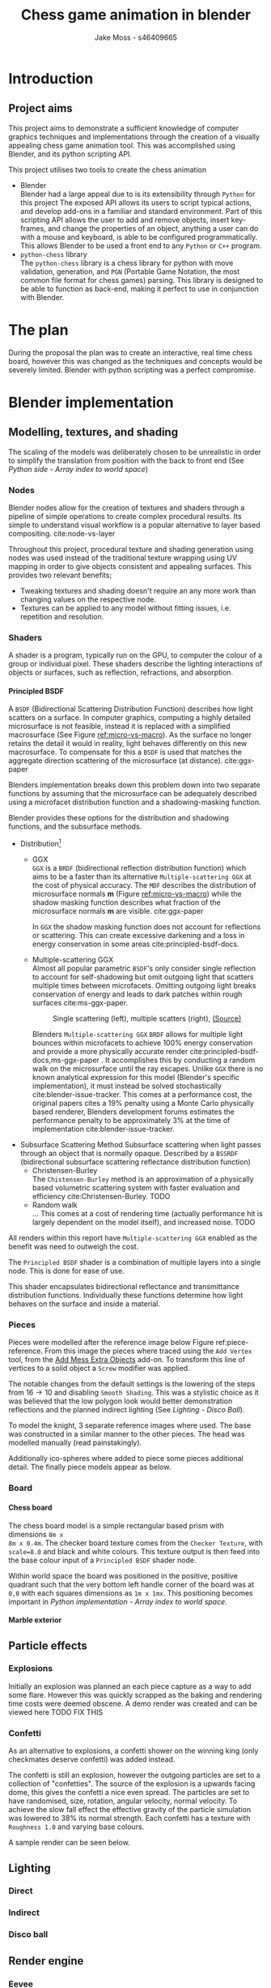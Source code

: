 #+TITLE: Chess game animation in blender
#+author: Jake Moss - s46409665
#+latex_header: \usepackage[top=1in, bottom=1.25in, left=1.25in, right=1.25in]{geometry}
#+LATEX_HEADER: \usepackage{amsmath}
#+latex_header: \usepackage[style=ieee,hyperref=true,backref=true,url=true,backend=biber,natbib=true]{biblatex}
#+latex_header: \addbibresource{ref.bib}
#+latex_header: \usepackage{chessboard}
#+latex_header: \ExplSyntaxOn %requires texlive 2020, in older system load expl3
#+latex_header: \cs_new:Npn \getfieldnumber #1
#+latex_header:  {
#+latex_header:   \fp_eval:n { (\tl_tail:V #1 -1)*8 + \exp_args:Ne\int_from_alph:n{\tl_head:V #1} -1}
#+latex_header:  }
#+latex_header: \ExplSyntaxOff
#+latex_header: \usepackage{titlesec}
#+latex_header: \setcounter{secnumdepth}{4}
#+latex_header: \titleformat{\paragraph}
#+latex_header: {\normalfont\normalsize\bfseries}{\theparagraph}{1em}{}
#+latex_header: \titlespacing*{\paragraph}
#+latex_header: {0pt}{3.25ex plus 1ex minus .2ex}{1.5ex plus .2ex}
#+options: tasks:nil
#+OPTIONS: H:4
\newpage

* Introduction
** Project aims
This project aims to demonstrate a sufficient knowledge of computer graphics
techniques and implementations through the creation of a visually appealing
chess game animation tool. This was accomplished using Blender, and its python
scripting API.

This project utilises two tools to create the chess animation
+ Blender\\
  Blender had a large appeal due to is its extensibility through ~Python~ for
  this project The exposed API allows its users to  script typical actions, and develop add-ons in a familiar
  and standard environment. Part of this scripting API allows the user to add
  and remove objects, insert key-frames, and change the properties of an object,
  anything a user can do with a mouse and keyboard, is able to be configured
  programmatically. This allows Blender to be used a front end to any ~Python~
  or ~C++~ program.
+ ~python-chess~ library\\
  The ~python-chess~ library is a chess library for python with move validation,
  generation, and ~PGN~ (Portable Game Notation, the most common file format
  for chess games) parsing. This library is designed to be able to function as
  back-end, making it perfect to use in conjunction with Blender.
* The plan
During the proposal the plan was to create an interactive, real time chess
board, however this was changed as the techniques and concepts would be severely
limited. Blender with python scripting was a perfect compromise.
* Blender implementation
** Modelling, textures, and shading
The scaling of the models was deliberately chosen to be unrealistic in order to
simplify the translation from position with the back to front end (See [[*Array index to world space][Python
side - Array index to world space]])
*** Nodes
Blender nodes allow for the creation of textures and shaders through a pipeline
of simple operations to create complex procedural results. Its simple to
understand visual workflow is a popular alternative to layer based compositing.
cite:node-vs-layer

Throughout this project, procedural texture and shading generation using nodes
was used instead of the traditional texture wrapping using UV mapping in order
to give objects consistent and appealing surfaces. This provides two relevant
benefits;
+ Tweaking textures and shading doesn't require an any more work than changing
  values on the respective node.
+ Textures can be applied to any model without fitting issues, i.e. repetition
  and resolution.
*** Shaders
A shader is a program, typically run on the GPU, to computer the colour of a
group or individual pixel. These shaders describe the lighting interactions of
objects or surfaces, such as reflection, refractions, and absorption.
**** Principled BSDF
A ~BSDF~ (Bidirectional Scattering Distribution Function) describes how light
scatters on a surface. In computer graphics, computing a highly detailed
microsurface is not feasible, instead it is replaced with a simplified
macrosurface (See Figure [[ref:micro-vs-macro]]). As the surface no longer retains the
detail it would in reality, light behaves differently on this new macrosurface.
To compensate for this a ~BSDF~ is used that matches the aggregate direction
scattering of the microsurface (at distance). cite:ggx-paper
#+name: micro-vs-macro
#+caption: Micro vs macro surface [[https://www.cs.cornell.edu/~srm/publications/EGSR07-btdf.pdf][(Source)]]
#+attr_org: :width 200
#+attr_latex: :width 0.5\textwidth
[[file:Images/macro vs micro.png]]

Blenders implementation breaks down this problem down into two separate functions
by assuming that the microsurface can be adequately described using a microfacet
distribution function and a shadowing-masking function.

Blender provides these options for the distribution and shadowing functions, and
the subsurface methods.
 + Distribution[fn:3]
   - GGX \\
     ~GGX~ is a ~BRDF~ (bidirectional reflection distribution function) which
     aims to be a faster than its alternative ~Multiple-scattering GGX~ at the
     cost  of physical accuracy.
     The ~MDF~ describes the distribution of microsurface normals *m* (Figure
     [[ref:micro-vs-macro]]) while the shadow masking function describes what fraction of
     the microsurface normals *m* are visible. cite:ggx-paper

     In ~GGX~ the shadow masking function does not account for reflections or
     scattering. This can create excessive darkening and a loss in energy
     conservation in some areas cite:principled-bsdf-docs.

   - Multiple-scattering GGX \\
     Almost all popular parametric ~BSDF~'s only consider single reflection
     to account for self-shadowing but omit outgoing light that scatters
     multiple times between microfacets. Omitting outgoing light  breaks
     conservation of energy and leads to dark patches within rough surfaces
     cite:ms-ggx-paper.
     #+name: single-vs-multiple
     #+attr_org: :height 200
     #+arrr_latex: :width 0.7\textwidth
     #+caption: Single scattering (left), multiple scatters (right), [[https://eheitzresearch.files.wordpress.com/2015/10/multiplescatteringsmith_teaser.png][(Source)]]
     [[file:Images/multiplescatteringsmith_teaser.png]]

     Blenders ~Multiple-scattering GGX~ ~BRDF~ allows for multiple light bounces
     within microfacets to achieve 100% energy conservation and provide a more
     physically accurate render cite:principled-bsdf-docs,ms-ggx-paper . It
     accomplishes this by conducting a random walk on the microsurface until the
     ray escapes. Unlike ~GGX~ there is no known analytical expression for this
     model (Blender's specific implementation), it must instead be solved
     stochastically cite:blender-issue-tracker.
     This comes at a performance cost, the original papers cites a 19% penalty
     using a Monte Carlo physically based renderer, Blenders development forums
     estimates the performance penalty to be approximately 3% at the time of
     implementation cite:blender-issue-tracker.

 + Subsurface Scattering Method
   Subsurface scattering when light passes through an object that is normally
   opaque. Described by a ~BSSRDF~ (bidirectional subsurface scattering
   reflectance distribution function)
   - Christensen-Burley \\
     The ~Chistensen-Burley~ method is an approximation of a physically based
     volumetric scattering system with faster evaluation and efficiency cite:Christensen-Burley.
     TODO
   - Random walk \\
     ...
     This comes at a cost of rendering time (actually performance hit is largely
     dependent on the model itself), and increased noise.
     TODO


All renders within this report have ~Multiple-scattering GGX~ enabled as the
benefit was need to outweigh the cost.

The ~Principled BSDF~ shader is a combination of multiple layers into a single
node. This is done for ease of use.

This shader encapsulates bidirectional reflectance and transmittance
distribution functions. Individually these functions determine how light behaves
on the surface and inside a material.


*** Pieces
Pieces were modelled after the reference image below Figure ref:piece-reference.
From this image the pieces where traced using the ~Add Vertex~ tool, from the
[[https://docs.blender.org/manual/en/2.92/addons/add_mesh/mesh_extra_objects.html][Add Mess Extra Objects]] add-on. To transform this line of vertices to a solid
object  a ~Screw~ modifier was applied.
#+caption: Reference image, Licensed under [[https://pixabay.com/service/license/][Pixabay License]]
#+name: piece-reference
#+attr_org: :width 200
#+attr_latex: :width 0.5\textwidth :center t
[[file:ref/bee5aa3d08a30da4ca1005cbd0fe10b54a03bb49.jpg]]

#+begin_center
#+attr_org: :width 200
#+attr_latex: :height 150pt  :center nil
[[file:Images/modelling piece inprogress.png]]
#+attr_org: :width 200
#+attr_latex: :height 150pt :center nil
[[file:Images/screw settings.png]]
#+attr_org: :width 200
#+attr_latex: :height 150pt :center nil
[[file:Images/pawn model.png]]
#+end_center
The notable changes from the default settings is the lowering of the steps from
\(16 \to 10\) and disabling ~Smooth Shading~. This was a stylistic choice as it
was believed that the low polygon look would better demonstration reflections and
the planned indirect lighting (See [[*Disco ball][Lighting - Disco Ball]]).

To model the knight, 3 separate reference images where used. The base was
constructed in a similar manner to the other pieces. The head was modelled
manually (read painstakingly).

#+latex: \begin{figure}[htbp]
#+begin_center
#+attr_org: :width 200
#+attr_latex: :width 0.3\textwidth :center nil
[[file:ref/knight front.jpg]]
#+attr_org: :width 200
#+attr_latex: :width 0.3\textwidth :center nil
[[file:ref/knight right.jpg]]
#+attr_org: :width 200
#+attr_latex: :width 0.3\textwidth :center nil
[[file:ref/knight back.jpg]]
#+end_center
#+latex: \caption{Knight reference images, \href{https://imgur.com/a/Pg9WYII}{(Source)}}
#+latex: \end{figure}

Additionally ico-spheres where added  to piece some pieces additional detail.
The finally piece models appear as below.
#+attr_org: :width 200
#+attr_latex: :width 0.5\textwidth
[[file:Images/Pieces.png]]
*** Board
**** Chess board
The chess board model is a simple rectangular based prism with dimensions ~8m x
8m x 0.4m~. The checker board texture comes from the ~Checker Texture~, with
~scale=8.0~ and black and white colours. This texture output is then feed into
the base colour input of a ~Principled BSDF~ shader node.

#+name: checker-texture
#+caption: Complete checker board texture.
#+attr_org: :height 100
#+attr_latex: :width 350pt
[[file:Images/checker texture.png]]

Within world space the board was positioned in the positive, positive quadrant
such that the very bottom left handle corner of the board was at ~0,0~
with each squares dimensions as ~1m x 1mx~. This positioning becomes important
in [[*Array index to world space][Python implementation - Array index to world space]].
**** Marble exterior
** Particle effects
*** Explosions
Initially an explosion was planned an each piece capture as a way to add some
flare. However this was quickly scrapped as the baking and rendering time costs
were deemed obscene. A demo render was created and can be viewed here TODO FIX
THIS
*** Confetti
As an alternative to explosions, a confetti shower on the winning king (only
checkmates deserve confetti) was added instead.

The confetti is still an explosion, however the outgoing particles are set to a
collection of "confetties". The source of the explosion is a upwards facing
dome, this gives the confetti a nice even spread. The particles are set to have
randomised, size, rotation, angular velocity, normal velocity. To achieve the
slow fall effect the effective gravity of the particle simulation was lowered to
38% its normal strength. Each confetti has a texture with ~Roughness 1.0~ and
varying base colours.

#+latex: \begin{figure}[htbp]
#+begin_center
#+attr_org: :width 200
#+attr_latex: :width 0.5\textwidth :center nil
[[file:Images/confetties.png]]
#+attr_org: :width 200
#+attr_latex: :width 0.3\textwidth :center nil
[[file:Images/confetti dome.png]]
#+end_center
#+latex: \caption{Confetties (left), confetti source (right)}
#+latex: \end{figure}

A sample render can be seen below.
#+caption: Confetti render using Cycles
#+attr_org: :width 200
#+attr_latex: :width \textwidth
[[file:Images/Confetti! cycles.png]]
** Lighting
*** Direct
*** Indirect
*** Disco ball
** Render engine
*** Eevee
*** Cycles
**** Thank you to Jack
Due to significant hardware limitations for ray-tracing (~GTX 760, i5-4670~), a
favour was called in with a good friend, Jack kindly lent their ~RTX 2070~  for a
cycles render. See [[https://github.com/Jake-Moss/blender-chess/blob/master/Videos/Marble_cycles.mp4][master/Videos/Marble_cycles.mp4]].
*** Luxcore
*** Tragedy - 22:20, 01/June/2021
At 10:20pm on the first of June the PC that had been enslaved to rendering a
Luxcore for more than 96 hours straight, died. It had been a good 8 years, but
she finally gave out. Official cause of death is unknown but it suspected to be
something to do with power delivery.

A successful data recovery was conducted the next morning.
* Python implementation
** Processing games
Reading and stepping through games is handled almost entirely by the chess
library. No special considerations need to be made here. The minium working
example below demonstrates all that is necessary to step through an entire game.

#+name: python-chess-example
#+begin_src python :exports code
import chess
with open(filename) as pgn:
    game = chess.pgn.read_game(pgn) # Parses pgn file
    board = game.board()

    for move in game.mainline_moves():
        board.push(move) # Pushs the move to the move stack, this "makes" the move
#+end_src
** Pairing problem
During a game of chess there is nothing in between moves, simply one discrete
board state after another. This is also how the chess library makes moves, by
computing differences and tracking board states, while this is reliable and
simple it does not play nice when games become continuous (animated).

Initially this script also tracked the board state using a dictionary, with the
square as the key, and corresponding blender object as the value, pushing and
pop at each move. However, this presented difficulties when implementing
animations and special moves and animations. The code was generally cluttered
and not up to an acceptable quality.
** The solution
To remedy the mentioned problems a custom class was devised, and aptly name
~CustomPiece~. This class acts as a generalised representation of a piece which
is able to act upon itself and the Blender model it puppets. Stored within an
unrolled 2d array with the index representing its position on the chess board
(See [[*Array index to world space][Python implementation - Array Index to world space]]) the object is able to
move itself within the array while handling move and capture animations. Special
move handling is generalised into the main loop, (See [[*Special moves][Python implementation -
Special moves]]).

This design approach has clear advantages such as
- Adheres to the ~Model-View-Controller~ design philosophy.
- Array and object manipulation is not handled at any higher level than required.
- Translation between the chess library interface and Blenders API is seamless.
- Creates a unique object that pairs a Blender model to a ~python-chess~
  ~PieceType~.
However, the self-referential nature of objects manipulating the array their
are stored in adds significantly to the complexity. Luckily the implementation is
simple.

An initial sketch of this class can be seen here [[ref:class-sketch]].

Implementation can be see here [[ref:class-src]].
** Array index to world space
~python-chess~ provides great functionality to retrieve what square a move is
coming from, and going to. Internally this is stored as a ~int~ representing
each square in 1d array notation.

#+LATEX: \begin{minipage}{0.5\textwidth}
#+begin_src python :exports code
Square = int
SQUARES = [
    A1, B1, C1, D1, E1, F1, G1, H1,
    A2, B2, C2, D2, E2, F2, G2, H2,
    A3, B3, C3, D3, E3, F3, G3, H3,
    A4, B4, C4, D4, E4, F4, G4, H4,
    A5, B5, C5, D5, E5, F5, G5, H5,
    A6, B6, C6, D6, E6, F6, G6, H6,
    A7, B7, C7, D7, E7, F7, G7, H7,
    A8, B8, C8, D8, E8, F8, G8, H8,
] = range(64)
#+end_src
#+LATEX: \end{minipage}
#+begin_export latex
\begin{minipage}{0.5\textwidth}
\setchessboard{color=black,clearboard,showmover=false}
\chessboard[
pgfstyle=
{[base,at={\pgfpoint{0pt}{-0.3ex}}]text},
text= \fontsize{1.2ex}{1.2ex}\bfseries
\sffamily\getfieldnumber\currentwq,
markboard]
\end{minipage}
#+end_export
\newpage
#+name: array-working
#+caption: Array representation ((~tl~) Source code, (~tr~) Chess board, (~b~) Overlaid)
#+attr_latex: :width 0.5\textwidth
#+attr_org: :width 200
[[file:Images/array.png]]

To convert form array indexing two simple expressions were used.
\[x = (\text{INDEX mod } 8) + 0.5\]
\[y = (\text{INDEX div } 8) + 0.5\][fn:4]
Note the addition of \(0.5\) is to centre the pieces on the board squares in
world space and will be excluded from further examples.
*** Abuse of this functionality
#+name: extended-array
#+caption: Extended conversion
#+attr_org: :width 200
#+attr_latex: :float wrap :width 0.35\textwidth :placement [14]{r}{0.4\textwidth}
[[file:Images/tikzit_image0.png]]

While modulo will always produce a positive integer between \(0 \to 7\), integer
division can result negative numbers and is not bounded. Using this the mapping
can be extended past the board it was designed for.

This provides an easy method to place captured piece after their animation. By
storing each pieces initial position, and adding or subtracting \(16\) depending on
the colour, pieces can be placed \(2\) rows behind their initial position.

Two rows behind was preferable to the respective position on the other side of
the board to avoid the inversion required so that the pawns would be in front of the
back rank pieces.

\newpage
** Special moves
Figure [[ref:flowchart]] shows the main loop logic, used to move the correct pieces.
#+name: flowchart
#+caption: Main loop logic
#+attr_latex: :width \textwidth
#+attr_org: :width 200
[[file:flowchart.pdf]]
*** Castling
Within standard chess there are only four castling possibilities, these are easy
enough to check naively. This is the only section that limits this script to
standard chess. To extend support to ~chess960~, a bit-board mask of all the
rooks with castling rights could be filtered to obtain the index of the rook
that will be castled. See [[https://python-chess.readthedocs.io/en/latest/core.html?highlight=castl#chess.Board.castling_rights][the documentation.]]
#+begin_src python :exports code
if board.is_castling(move):
    if board.turn: # White
        if board.is_kingside_castling(move):
            array[chess.H1].move(chess.F1)
        else: # queen side
            array[chess.A1].move(chess.D1)
    else: # Black
        if board.is_kingside_castling(move):
            array[chess.H8].move(chess.F8)
        else: # queen side
            array[chess.A8].move(chess.D8)
#+end_src
*** En passant
The ~python-chess~ library makes handling en passant a breeze. The move is
checked if it is an en passant first, then as only one square is possible of an
en passant on any move that position is retrieved.
#+begin_src python :exports code
    else: # standard case
        if board.is_capture(move):# is en passant, great...
            if board.is_en_passant(move):
                array[board.ep_square].die() # NOTE, object is gc'ed
            else: # its a normal capture
                array[locTo].die() # NOTE, object is gc'ed
#+end_src
*** Promotion
Contained within a separate conditional is the promotion logic. This is handled
separately from the rest of the logic as a move can be both a capture and a
promotion.
#+begin_src python :exports code
    array[locFrom].move(locTo) # NOTE, piece moves always

    if move.promotion is not None:
        array[locTo].keyframe_insert(data_path="location", index=-1)
        array[locTo].hide_now() # hide_now unlinks within blender
        pieceType = move.promotion # piece type promoting to
        array[locTo] = CustomPiece(chess.Piece(pieceType, board.turn),\
                                   SOURCE_PIECES[chess.piece_symbol(pieceType)],\
                                   array, locTo) # shiny new object
        array[locTo].show_now()
#+end_src
A new key-frame is inserted initially as the piece that will promote has already
been moved and that animation needs to finish before it can be hidden.

Within the Blender view port the pieces that will be promoted too already exist
at the right position, they are just not rendered until needed.
** Animation
*** Key frames
To animate an object within blender two key-frames must be inserted with
different values for some property at varying times. Blender will then
interpolate between them (See [[*Interpolation][Python implementation - Interpolation]] for
interpolation methods)

Key-frames for all pieces are inserted every move. This is done to ensure
stationary pieces stay stationary. Every move the piece has \(10\) frames to
complete its moving animation. Between each move there a \(3\) buffer to provide
some separation between moves.

In addition to piece animations, the camera also rotates at a rate of
\(2^{\circ}\) per \(13\) frames.
#+begin_src python :exports code
        FRAME_COUNT = 0
        keyframes(array) # intial pos
        FRAME_COUNT += 10
        for move in game.mainline_moves():
            scene.frame_set(FRAME_COUNT)

            make_move(board, move, array)
            keyframes(array) # update blender

            camera_parent.rotation_euler[2] += radians(2) #XYZ
            camera_parent.keyframe_insert(data_path="rotation_euler", index=-1)

            board.push(move) # update python-chess

            FRAME_COUNT += 10
            keyframes(array) # update blender
            FRAME_COUNT += 3
#+end_src

While the camera's rotation is tired to the length of the game, in order to
continue spinning while the remaining animations (confetti and captures) finish additional key frames
are added. Confetti is conditionally added to the winning king. No confetti for a draw.
#+begin_src python :exports code
        confetti = bpy.data.collections["Board"].objects['Confetti source']
        if board.outcome() is not None:
            winner = board.outcome().winner
            king_square = board.king(winner)
            xTo, yTo = square_to_world_space(king_square)
            confetti.location = Vector((xTo, yTo, 3))
            bpy.data.particles["Confetti"].frame_start = FRAME_COUNT
            bpy.data.particles["Confetti"].frame_end = FRAME_COUNT + 12

        print(FRAME_COUNT)
        for _ in range(5):
            scene.frame_set(FRAME_COUNT)
            camera_parent.rotation_euler[2] += radians(2) #XYZ
            camera_parent.keyframe_insert(data_path="rotation_euler", index=-1)

            FRAME_COUNT += 13
#+end_src
In order to move the camera with a fixed rotation and radius from the centre of
the board the camera was made a child of a ~Empty Plain Axis~. Rotations and
translations applied to the camera parent are also applied to the camera. This
allows for ease fixed distance rotations.
#+name: camera-parent
#+caption: Camera parent axis
#+attr_org: :width 200
#+attr_latex: :width 0.5\textwidth
[[file:Images/camera parent.png]]
*** Interpolation
Blender offers 3 curves for interpolation between key-frames.
+ Constant\\
  Object value only objects on the last possible frame.
+ Linear\\
  Object value has a changes linear between the key-frames to form piecewise
  continuous curve.
+ Bézier\\
  The object value is interpolated using a Bézier curve. Bézier curves are
  parametric curves used in computer graphics to create smooth surfaces, or in
  this case, a smooth function between two points.

  Blender implements a forward differencing method for a cubic Bézier curve
  evident from the source code cite:blender-source.
By default Blender uses Bézier curve interpolation for all motions. This is the
preferred option for piece movement. However, linear was opted for the camera
motion although a cubic Bézier curve would produce the same outcome as it made
debugging slightly easier.
** Reproducibility
This project was created used
- Blender ~2.92~
  [[https://www.blender.org/]]
- Python ~3.9.5~ [fn:2]
  [[https://www.python.org/]]
- python-chess ~1.5.0~ [fn:1]
  [[https://github.com/niklasf/python-chess]]
*** Python environment
Blender is distributed with its own python installation for consistency, however
this means that installed python modules are not present
cite:blender-python-env. To mitigate this the ~--target~ flag for ~pip install~
can be used to install directly to the blender python environment
cite:pip-install-man.
#+begin_src bash :exports code
pip install -t ~/.config/blender/2.92/scripts/modules chess
#+end_src
This ensures Blenders ~Python~ will has access to the required libraries for this
script to function.

* Results
* Evaluation

\newpage
* Appendix
#+name: class-sketch
#+caption:~CustomPiece~ Initial sketch
#+attr_latex: :width \textwidth
[[file:Scratchpad.pdf]]

#+name: class-src
#+begin_src python :export code
class CustomPiece():
    def __init__(self, pieceType: chess.Piece, blender_obj: bpy.types.Object,\
                 array: List[Optional[CustomPiece]], loc: int):
        self._pieceType = pieceType.piece_type # int
        self._colour = pieceType.color         # bool
        self._blender_obj = blender_obj.copy()
        self._array = array                    # reference to array containing self
        self._inital_loc = loc
        self._loc = loc                        # int (1d array index)

        x, y = square_to_world_space(self._loc)
        self._blender_obj.location = Vector((x, y, 0.3))

        # set material based on colour
        if self._colour:
            self._mat = bpy.data.materials["White pieces"]
        else:
            self._mat = bpy.data.materials["Black pieces"]
        self._blender_obj.active_material = self._mat


        if self._colour and self._pieceType == chess.KNIGHT:
            self._blender_obj.rotation_euler[2] = radians(180) #XYZ
        # add object to collection so its visable
        bpy.data.collections[['Black', 'White'][self._colour]].objects.link(self._blender_obj)

    def move(self, new_loc: int, zTo: float = 0.3):
        xTo, yTo = square_to_world_space(new_loc)
        self._blender_obj.location = Vector((xTo, yTo, zTo))
        print("Moved to ", self._blender_obj.location)

        self._array[new_loc] = self
        self._array[self._loc] = None

        self._loc = new_loc

    def die(self) -> CustomPiece:
        self._array[self._loc] = None
        self.keyframe_insert(data_path="location", frame=FRAME_COUNT-6)

        xTo, yTo = square_to_world_space(self._loc)
        self._blender_obj.location = Vector((xTo, yTo, 2.1))
        self.keyframe_insert(data_path="location", frame=FRAME_COUNT+3)

        if self._colour:
            self._inital_loc += -16
        else:
            self._inital_loc += 16

        xTo, yTo = square_to_world_space(self._inital_loc)
        self._blender_obj.location = Vector((xTo, yTo, 2.1))
        self.keyframe_insert(data_path="location", frame=FRAME_COUNT+21)

        xTo, yTo = square_to_world_space(self._inital_loc)
        self._blender_obj.location = Vector((xTo, yTo, 0.1))
        self.keyframe_insert(data_path="location", frame=FRAME_COUNT+29)

        return self
#+end_src
#+latex:\label{class-src}

\newpage
\printbibliography
* Footnotes
[fn:4]Note ~div~ here is integer division.

[fn:3]Note that the ~Distrubution~ option Blender gives is different from the
~Microfacet Distrubution Function~, and includes both the ~MDF~ and the
Shadow-masking function.

[fn:2]Blender comes bundled with this version. If the system python is used
instead ensure it matches the version Blender was built with and is above ~3.7~
for the ~__future__~ module. Past ~3.10~ the ~__future__~ module is no longer required.

[fn:1]This project requires the ~Outcome~ class released in ~1.5.0~


#  LocalWords:  Eevee Luxcore shaders programmatically macrosurface BSDF shader
#  LocalWords:  microsurface microfacet GGX microfacets Bézier
